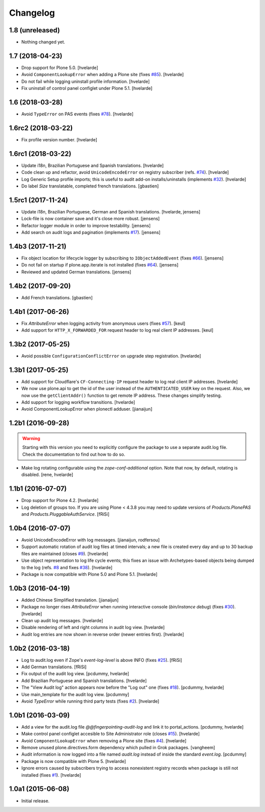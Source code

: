 Changelog
=========

1.8 (unreleased)
----------------

- Nothing changed yet.


1.7 (2018-04-23)
----------------

- Drop support for Plone 5.0.
  [hvelarde]

- Avoid ``ComponentLookupError`` when adding a Plone site (fixes `#85 <https://github.com/collective/collective.fingerpointing/issues/85>`_).
  [hvelarde]

- Do not fail while logging uninstall profile information.
  [hvelarde]

- Fix uninstall of control panel configlet under Plone 5.1.
  [hvelarde]


1.6 (2018-03-28)
----------------

- Avoid ``TypeError`` on PAS events (fixes `#78 <https://github.com/collective/collective.fingerpointing/issues/78>`_).
  [hvelarde]


1.6rc2 (2018-03-22)
-------------------

- Fix profile version number.
  [hvelarde]


1.6rc1 (2018-03-22)
-------------------

- Update i18n, Brazilian Portuguese and Spanish translations.
  [hvelarde]

- Code clean up and refactor, avoid ``UnicodeEncodeError`` on registry subscriber (refs. `#74 <https://github.com/collective/collective.fingerpointing/issues/74>`_).
  [hvelarde]

- Log Generic Setup profile imports; this is useful to audit add-on installs/uninstalls (implements `#32 <https://github.com/collective/collective.fingerpointing/issues/32>`_).
  [hvelarde]

- Do label `Size` translatable, completed french translations.
  [gbastien]


1.5rc1 (2017-11-24)
-------------------

- Update i18n, Brazilian Portuguese, German and Spanish translations.
  [hvelarde, jensens]

- Lock-file is now container save and it's close more robust.
  [jensens]

- Refactor logger module in order to improve testability.
  [jensens]

- Add search on audit logs and pagination (implements `#17 <https://github.com/collective/collective.fingerpointing/issues/17>`_).
  [jensens]


1.4b3 (2017-11-21)
------------------

- Fix object location for lifecycle logger by subscribing to ``IObjectAddedEvent`` (fixes `#66 <https://github.com/collective/collective.fingerpointing/issues/66>`_).
  [jensens]

- Do not fail on startup if plone.app.iterate is not installed (fixes `#64 <https://github.com/collective/collective.fingerpointing/issues/64>`_).
  [jensens]

- Reviewed and updated German translations.
  [jensens]


1.4b2 (2017-09-20)
------------------

- Add French translations.
  [gbastien]


1.4b1 (2017-06-26)
------------------

- Fix `AttributeError` when logging activity from anonymous users (fixes `#57 <https://github.com/collective/collective.fingerpointing/issues/57>`_).
  [keul]

- Add support for ``HTTP_X_FORWARDED_FOR`` request header to log real client IP addresses.
  [keul]


1.3b2 (2017-05-25)
------------------

- Avoid possible ``ConfigurationConflictError`` on upgrade step registration.
  [hvelarde]


1.3b1 (2017-05-25)
------------------

- Add support for Cloudflare's ``CF-Connecting-IP`` request header to log real client IP addresses.
  [hvelarde]

- We now use plone.api to get the id of the user instead of the ``AUTHENTICATED_USER`` key on the request.
  Also, we now use the ``getClientAddr()`` function to get remote IP address.
  These changes simplify testing.

- Add support for logging workflow transitions.
  [hvelarde]

- Avoid ComponentLookupError when plonectl adduser.
  [jianaijun]


1.2b1 (2016-09-28)
------------------

.. Warning::
    Starting with this version you need to explicitly configure the package to use a separate audit.log file.
    Check the documentation to find out how to do so.

- Make log rotating configurable using the `zope-conf-additional` option.
  Note that now, by default, rotating is disabled.
  [rene, hvelarde]


1.1b1 (2016-07-07)
------------------

- Drop support for Plone 4.2.
  [hvelarde]

- Log deletion of groups too.
  If you are using Plone < 4.3.8 you may need to update versions of `Products.PlonePAS` and `Products.PluggableAuthService`.
  [fRiSi]


1.0b4 (2016-07-07)
------------------

- Avoid UnicodeEncodeError with log messages.
  [jianaijun, rodfersou]

- Support automatic rotation of audit log files at timed intervals;
  a new file is created every day and up to 30 backup files are maintained (closes `#9`_).
  [hvelarde]

- Use object representation to log life cycle events;
  this fixes an issue with Archetypes-based objects being dumped to the log (refs. `#8`_ and fixes `#38`_).
  [hvelarde]

- Package is now compatible with Plone 5.0 and Plone 5.1.
  [hvelarde]


1.0b3 (2016-04-19)
------------------

- Added Chinese Simplified translation. [jianaijun]

- Package no longer rises `AttributeError` when running interactive console (`bin/instance debug`) (fixes `#30`_).
  [hvelarde]

- Clean up audit log messages.
  [hvelarde]

- Disable rendering of left and right columns in audit log view.
  [hvelarde]

- Audit log entries are now shown in reverse order (newer entries first).
  [hvelarde]


1.0b2 (2016-03-18)
------------------

- Log to audit.log even if Zope's `event-log-level` is above INFO (fixes `#25`_).
  [fRiSi]

- Add German translations.
  [fRiSi]

- Fix output of the audit log view.
  [pcdummy, hvelarde]

- Add Brazilian Portuguese and Spanish translations.
  [hvelarde]

- The "View Audit log" action appears now before the "Log out" one (fixes `#18`_).
  [pcdummy, hvelarde]

- Use main_template for the audit log view.
  [pcdummy]

- Avoid `TypeError` while running third party tests (fixes `#2`_).
  [hvelarde]


1.0b1 (2016-03-09)
------------------

- Add a view for the audit.log file `@@fingerpointing-audit-log` and link it to portal_actions.
  [pcdummy, hvelarde]

- Make control panel configlet accesible to Site Administrator role (closes `#15`_).
  [hvelarde]

- Avoid ``ComponentLookupError`` when removing a Plone site (fixes `#4`_).
  [hvelarde]

- Remove unused plone.directives.form dependency which pulled in Grok packages.
  [vangheem]

- Audit information is now logged into a file named `audit.log` instead of inside the standard `event.log`.
  [pcdummy]

- Package is now compatible with Plone 5.
  [hvelarde]

- Ignore errors caused by subscribers trying to access nonexistent registry records when package is still not installed (fixes `#1`_).
  [hvelarde]


1.0a1 (2015-06-08)
------------------

- Initial release.

.. _`#1`: https://github.com/collective/collective.fingerpointing/issues/1
.. _`#2`: https://github.com/collective/collective.fingerpointing/issues/2
.. _`#4`: https://github.com/collective/collective.fingerpointing/issues/4
.. _`#8`: https://github.com/collective/collective.fingerpointing/issues/8
.. _`#9`: https://github.com/collective/collective.fingerpointing/issues/9
.. _`#15`: https://github.com/collective/collective.fingerpointing/issues/15
.. _`#18`: https://github.com/collective/collective.fingerpointing/issues/18
.. _`#25`: https://github.com/collective/collective.fingerpointing/issues/25
.. _`#30`: https://github.com/collective/collective.fingerpointing/issues/30
.. _`#38`: https://github.com/collective/collective.fingerpointing/issues/38
